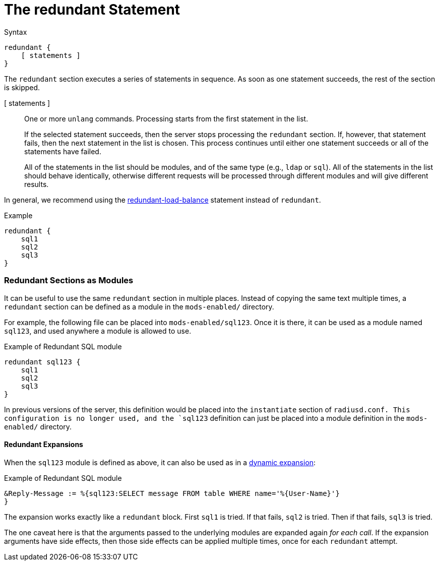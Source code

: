 = The redundant Statement

.Syntax
[source,unlang]
----
redundant {
    [ statements ]
}
----

The `redundant` section executes a series of statements in sequence.
As soon as one statement succeeds, the rest of the section is skipped.

[ statements ]:: One or more `unlang` commands.  Processing starts
from the first statement in the list.
+
If the selected statement succeeds, then the server stops processing
the `redundant` section. If, however, that statement fails, then the
next statement in the list is chosen.  This process continues until
either one statement succeeds or all of the statements have failed.
+
All of the statements in the list should be modules, and of the same
type (e.g., `ldap` or `sql`). All of the statements in the list should
behave identically, otherwise different requests will be processed
through different modules and will give different results.

In general, we recommend using the
xref:unlang/redundant-load-balance.adoc[redundant-load-balance] statement
instead of `redundant`.

.Example
[source,unlang]
----
redundant {
    sql1
    sql2
    sql3
}
----

=== Redundant Sections as Modules

It can be useful to use the same `redundant` section in multiple
places.  Instead of copying the same text multiple times, a
`redundant` section can be defined as a module in the `mods-enabled/`
directory.

For example, the following file can be placed into
`mods-enabled/sql123`.  Once it is there, it can be used as a module
named `sql123`, and used anywhere a module is allowed to use.

.Example of Redundant SQL module
[source,unlang]
----
redundant sql123 {
    sql1
    sql2
    sql3
}
----

In previous versions of the server, this definition would be placed
into the `instantiate` section of `radiusd.conf.  This configuration
is no longer used, and the `sql123` definition can just be placed into
a module definition in the `mods-enabled/` directory.

==== Redundant Expansions

When the `sql123` module is defined as above, it can also be used as
in a xref:xlat/index.adoc[dynamic expansion]:

.Example of Redundant SQL module
[source,unlang]
----
&Reply-Message := %{sql123:SELECT message FROM table WHERE name='%{User-Name}'}
}
----

The expansion works exactly like a `redundant` block.  First `sql1` is
tried.  If that fails, `sql2` is tried.  Then if that fails, `sql3` is
tried.

The one caveat here is that the arguments passed to the underlying
modules are expanded again _for each call_.  If the expansion
arguments have side effects, then those side effects can be applied
multiple times, once for each `redundant` attempt.


// Copyright (C) 2021 Network RADIUS SAS.  Licenced under CC-by-NC 4.0.
// Development of this documentation was sponsored by Network RADIUS SAS.
